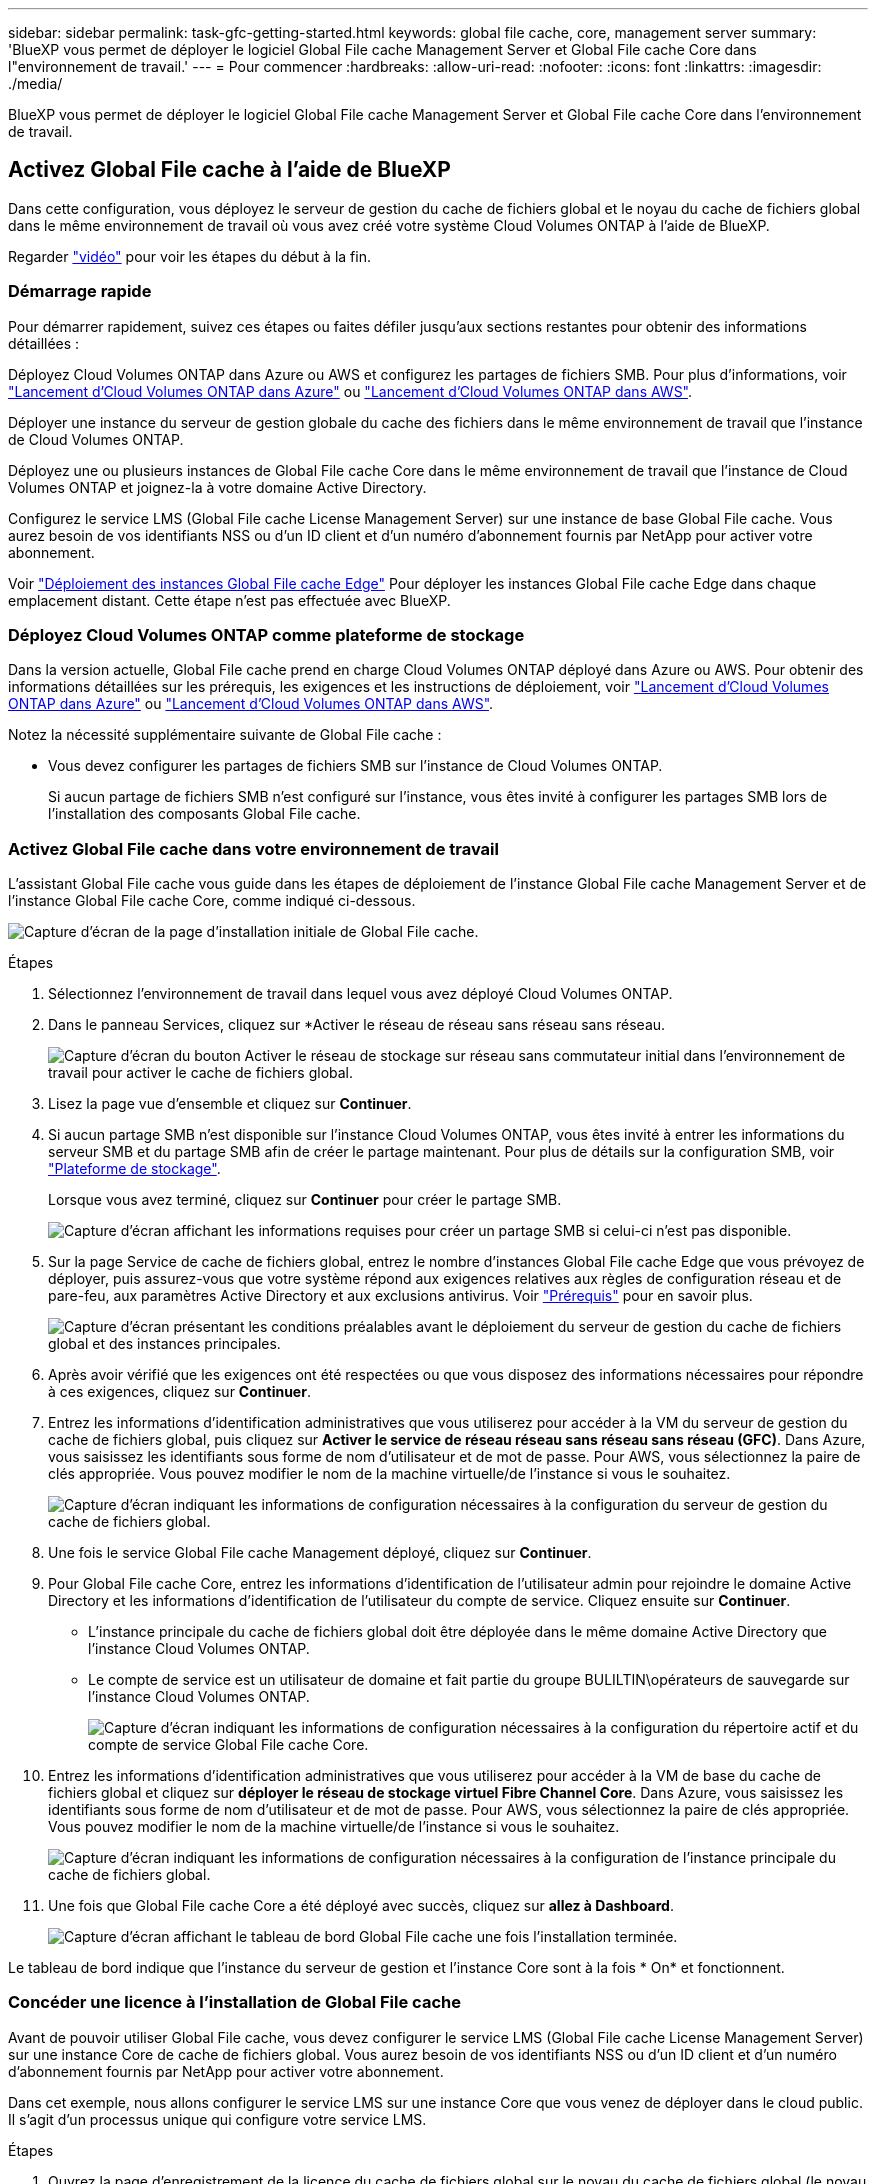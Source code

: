 ---
sidebar: sidebar 
permalink: task-gfc-getting-started.html 
keywords: global file cache, core, management server 
summary: 'BlueXP vous permet de déployer le logiciel Global File cache Management Server et Global File cache Core dans l"environnement de travail.' 
---
= Pour commencer
:hardbreaks:
:allow-uri-read: 
:nofooter: 
:icons: font
:linkattrs: 
:imagesdir: ./media/


[role="lead"]
BlueXP vous permet de déployer le logiciel Global File cache Management Server et Global File cache Core dans l'environnement de travail.



== Activez Global File cache à l'aide de BlueXP

Dans cette configuration, vous déployez le serveur de gestion du cache de fichiers global et le noyau du cache de fichiers global dans le même environnement de travail où vous avez créé votre système Cloud Volumes ONTAP à l'aide de BlueXP.

Regarder link:https://www.youtube.com/watch?v=TGIQVssr43A["vidéo"^] pour voir les étapes du début à la fin.



=== Démarrage rapide

Pour démarrer rapidement, suivez ces étapes ou faites défiler jusqu'aux sections restantes pour obtenir des informations détaillées :

[role="quick-margin-para"]
Déployez Cloud Volumes ONTAP dans Azure ou AWS et configurez les partages de fichiers SMB. Pour plus d'informations, voir https://docs.netapp.com/us-en/cloud-manager-cloud-volumes-ontap/task-deploying-otc-azure.html["Lancement d'Cloud Volumes ONTAP dans Azure"^] ou https://docs.netapp.com/us-en/cloud-manager-cloud-volumes-ontap/task-deploying-otc-aws.html["Lancement d'Cloud Volumes ONTAP dans AWS"^].

[role="quick-margin-para"]
Déployer une instance du serveur de gestion globale du cache des fichiers dans le même environnement de travail que l'instance de Cloud Volumes ONTAP.

[role="quick-margin-para"]
Déployez une ou plusieurs instances de Global File cache Core dans le même environnement de travail que l'instance de Cloud Volumes ONTAP et joignez-la à votre domaine Active Directory.

[role="quick-margin-para"]
Configurez le service LMS (Global File cache License Management Server) sur une instance de base Global File cache. Vous aurez besoin de vos identifiants NSS ou d'un ID client et d'un numéro d'abonnement fournis par NetApp pour activer votre abonnement.

[role="quick-margin-para"]
Voir link:task-deploy-gfc-edge-instances.html["Déploiement des instances Global File cache Edge"^] Pour déployer les instances Global File cache Edge dans chaque emplacement distant. Cette étape n'est pas effectuée avec BlueXP.



=== Déployez Cloud Volumes ONTAP comme plateforme de stockage

Dans la version actuelle, Global File cache prend en charge Cloud Volumes ONTAP déployé dans Azure ou AWS. Pour obtenir des informations détaillées sur les prérequis, les exigences et les instructions de déploiement, voir https://docs.netapp.com/us-en/cloud-manager-cloud-volumes-ontap/task-deploying-otc-azure.html["Lancement d'Cloud Volumes ONTAP dans Azure"^] ou https://docs.netapp.com/us-en/cloud-manager-cloud-volumes-ontap/task-deploying-otc-aws.html["Lancement d'Cloud Volumes ONTAP dans AWS"^].

Notez la nécessité supplémentaire suivante de Global File cache :

* Vous devez configurer les partages de fichiers SMB sur l'instance de Cloud Volumes ONTAP.
+
Si aucun partage de fichiers SMB n'est configuré sur l'instance, vous êtes invité à configurer les partages SMB lors de l'installation des composants Global File cache.





=== Activez Global File cache dans votre environnement de travail

L'assistant Global File cache vous guide dans les étapes de déploiement de l'instance Global File cache Management Server et de l'instance Global File cache Core, comme indiqué ci-dessous.

image:screenshot_gfc_install1.png["Capture d'écran de la page d'installation initiale de Global File cache."]

.Étapes
. Sélectionnez l'environnement de travail dans lequel vous avez déployé Cloud Volumes ONTAP.
. Dans le panneau Services, cliquez sur *Activer le réseau de réseau sans réseau sans réseau.
+
image:screenshot_gfc_install2.png["Capture d'écran du bouton Activer le réseau de stockage sur réseau sans commutateur initial dans l'environnement de travail pour activer le cache de fichiers global."]

. Lisez la page vue d'ensemble et cliquez sur *Continuer*.
. Si aucun partage SMB n'est disponible sur l'instance Cloud Volumes ONTAP, vous êtes invité à entrer les informations du serveur SMB et du partage SMB afin de créer le partage maintenant. Pour plus de détails sur la configuration SMB, voir link:concept-before-you-begin-to-deploy-gfc.html#storage-platform-volumes["Plateforme de stockage"^].
+
Lorsque vous avez terminé, cliquez sur *Continuer* pour créer le partage SMB.

+
image:screenshot_gfc_install3.png["Capture d'écran affichant les informations requises pour créer un partage SMB si celui-ci n'est pas disponible."]

. Sur la page Service de cache de fichiers global, entrez le nombre d'instances Global File cache Edge que vous prévoyez de déployer, puis assurez-vous que votre système répond aux exigences relatives aux règles de configuration réseau et de pare-feu, aux paramètres Active Directory et aux exclusions antivirus. Voir link:concept-before-you-begin-to-deploy-gfc.html#prerequisites["Prérequis"] pour en savoir plus.
+
image:screenshot_gfc_install4.png["Capture d'écran présentant les conditions préalables avant le déploiement du serveur de gestion du cache de fichiers global et des instances principales."]

. Après avoir vérifié que les exigences ont été respectées ou que vous disposez des informations nécessaires pour répondre à ces exigences, cliquez sur *Continuer*.
. Entrez les informations d'identification administratives que vous utiliserez pour accéder à la VM du serveur de gestion du cache de fichiers global, puis cliquez sur *Activer le service de réseau réseau sans réseau sans réseau (GFC)*. Dans Azure, vous saisissez les identifiants sous forme de nom d'utilisateur et de mot de passe. Pour AWS, vous sélectionnez la paire de clés appropriée. Vous pouvez modifier le nom de la machine virtuelle/de l'instance si vous le souhaitez.
+
image:screenshot_gfc_install5.png["Capture d'écran indiquant les informations de configuration nécessaires à la configuration du serveur de gestion du cache de fichiers global."]

. Une fois le service Global File cache Management déployé, cliquez sur *Continuer*.
. Pour Global File cache Core, entrez les informations d'identification de l'utilisateur admin pour rejoindre le domaine Active Directory et les informations d'identification de l'utilisateur du compte de service. Cliquez ensuite sur *Continuer*.
+
** L'instance principale du cache de fichiers global doit être déployée dans le même domaine Active Directory que l'instance Cloud Volumes ONTAP.
** Le compte de service est un utilisateur de domaine et fait partie du groupe BULILTIN\opérateurs de sauvegarde sur l'instance Cloud Volumes ONTAP.
+
image:screenshot_gfc_install6.png["Capture d'écran indiquant les informations de configuration nécessaires à la configuration du répertoire actif et du compte de service Global File cache Core."]



. Entrez les informations d'identification administratives que vous utiliserez pour accéder à la VM de base du cache de fichiers global et cliquez sur *déployer le réseau de stockage virtuel Fibre Channel Core*. Dans Azure, vous saisissez les identifiants sous forme de nom d'utilisateur et de mot de passe. Pour AWS, vous sélectionnez la paire de clés appropriée. Vous pouvez modifier le nom de la machine virtuelle/de l'instance si vous le souhaitez.
+
image:screenshot_gfc_install7.png["Capture d'écran indiquant les informations de configuration nécessaires à la configuration de l'instance principale du cache de fichiers global."]

. Une fois que Global File cache Core a été déployé avec succès, cliquez sur *allez à Dashboard*.
+
image:screenshot_gfc_install8.png["Capture d'écran affichant le tableau de bord Global File cache une fois l'installation terminée."]



Le tableau de bord indique que l'instance du serveur de gestion et l'instance Core sont à la fois * On* et fonctionnent.



=== Concéder une licence à l'installation de Global File cache

Avant de pouvoir utiliser Global File cache, vous devez configurer le service LMS (Global File cache License Management Server) sur une instance Core de cache de fichiers global. Vous aurez besoin de vos identifiants NSS ou d'un ID client et d'un numéro d'abonnement fournis par NetApp pour activer votre abonnement.

Dans cet exemple, nous allons configurer le service LMS sur une instance Core que vous venez de déployer dans le cloud public. Il s'agit d'un processus unique qui configure votre service LMS.

.Étapes
. Ouvrez la page d'enregistrement de la licence du cache de fichiers global sur le noyau du cache de fichiers global (le noyau que vous désignant comme service LMS) à l'aide de l'URL suivante. Remplacez _<adresse_ip>_ par l'adresse IP du cœur de cache de fichiers global :https://<ip_address>/lms/api/v1/config/lmsconfig.html[]
. Cliquez sur * “Continuer sur ce site (non recommandé)”* pour continuer. Une page qui vous permet de configurer le LMS ou de vérifier les informations de licence existantes s'affiche.
+
image:screenshot_gfc_license1.png["Capture d'écran de la page d'enregistrement de licence du cache de fichiers global."]

. Choisissez le mode d'enregistrement :
+
** Le système de gestion de l'apprentissage NetApp est utilisé pour les clients qui ont acheté des licences NetApp Global File cache Edge auprès de NetApp ou de ses partenaires certifiés. (Préféré)
** « LMS existant » est utilisé pour les clients existants ou les clients de test qui ont reçu un identifiant client via le support NetApp. (Cette option a été obsolète.)


. Dans cet exemple, cliquez sur *NetApp LMS*, entrez votre ID client (de préférence votre adresse e-mail), puis cliquez sur *Register LMS*.
+
image:screenshot_gfc_license2.png["Capture d'écran de saisie d'un ID client LMS sur site dans la page enregistrement de licence du cache de fichiers global."]

. Consultez pour obtenir un e-mail de confirmation de NetApp incluant le numéro d'abonnement et le numéro de série du logiciel Fibre Channel.
+
image:screenshot_gfc_license_email.png["Copie d'écran de l'e-mail NetApp contenant votre numéro d'abonnement logicielle réseau GFC."]

. Cliquez sur l'onglet *NetApp LMS Settings*.
. Sélectionnez *abonnement de licence réseau sans réseau de stockage (GGFC License Subscription*), saisissez votre numéro d'abonnement de logiciel réseau réseau de stockage (GFC) et cliquez sur *Envoyer*.
+
image:screenshot_gfc_license_subscription.png["Capture d'écran de la saisie de votre numéro d'abonnement au logiciel réseau de maintenance réseau de réseau de stockage dans la page abonnement aux licences de réseau de réseau de réseau"]

+
Un message indiquant que votre abonnement à la licence réseau sans réseau a été enregistré avec succès et activé pour l'instance LMS s'affiche. Tout achat ultérieur sera automatiquement ajouté à l'abonnement à la licence réseau.

. Vous pouvez également cliquer sur l'onglet *informations de licence* pour afficher toutes les informations de votre licence de réseau de stockage.


Si vous avez déterminé que vous devez déployer plusieurs cœurs de cache de fichiers globaux pour prendre en charge votre configuration, cliquez sur *Ajouter une instance principale* dans le tableau de bord et suivez l'assistant de déploiement.

Une fois votre déploiement Core terminé, vous devez link:download-gfc-resources.html["Déployez les instances Global File cache Edge"^] dans chacun de vos bureaux distants.



== Déployer des instances Core supplémentaires

Si votre configuration nécessite l'installation de plusieurs cœurs de cache de fichiers globaux en raison d'un grand nombre d'instances Edge, vous pouvez ajouter un autre Core à l'environnement de travail.

Lors du déploiement d'instances Edge, vous configurez certains pour vous connecter au premier Core et d'autres au second Core. Les deux instances de base accèdent au même système de stockage back-end (votre instance Cloud Volumes ONTAP) dans l'environnement de travail.

. Dans le tableau de bord Global File cache, cliquez sur *Add Core instance*.
+
image:screenshot_gfc_add_another_core.png["Capture d'écran du tableau de bord Fibre Channel et du bouton pour ajouter une instance Core supplémentaire."]

. Entrez les informations d'identification de l'utilisateur admin pour rejoindre le domaine Active Directory et les informations d'identification de l'utilisateur du compte de service. Cliquez ensuite sur *Continuer*.
+
** L'instance principale du cache de fichiers global doit se trouver dans le même domaine Active Directory que l'instance Cloud Volumes ONTAP.
** Le compte de service est un utilisateur de domaine et fait partie du groupe BULILTIN\opérateurs de sauvegarde sur l'instance Cloud Volumes ONTAP.
+
image:screenshot_gfc_install6.png["Capture d'écran indiquant les informations de configuration nécessaires à la configuration du répertoire actif et du compte de service Global File cache Core."]



. Entrez les informations d'identification administratives que vous utiliserez pour accéder à la VM de base du cache de fichiers global et cliquez sur *déployer le réseau de stockage virtuel Fibre Channel Core*. Dans Azure, vous saisissez les identifiants sous forme de nom d'utilisateur et de mot de passe. Pour AWS, vous sélectionnez la paire de clés appropriée. Vous pouvez modifier le nom de la machine virtuelle si vous le souhaitez.
+
image:screenshot_gfc_install7.png["Capture d'écran indiquant les informations de configuration nécessaires à la configuration de l'instance principale du cache de fichiers global."]

. Une fois que Global File cache Core a été déployé avec succès, cliquez sur *allez à Dashboard*.
+
image:screenshot_gfc_dashboard_2cores.png["Capture d'écran affichant le tableau de bord Global File cache une fois l'installation terminée."]



Le Tableau de bord reflète la deuxième instance Core pour l'environnement de travail.
